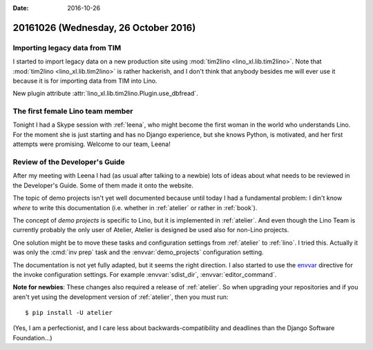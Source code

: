 :date: 2016-10-26

=====================================
20161026 (Wednesday, 26 October 2016)
=====================================

Importing legacy data from TIM
==============================

I started to import legacy data on a new production site using
:mod:`tim2lino <lino_xl.lib.tim2lino>`.  Note that :mod:`tim2lino
<lino_xl.lib.tim2lino>` is rather hackerish, and I don't think that
anybody besides me will ever use it because it is for importing data
from TIM into Lino.

New plugin attribute
:attr:`lino_xl.lib.tim2lino.Plugin.use_dbfread`.


The first female Lino team member
=================================

Tonight I had a Skype session with :ref:`leena`, who might become the
first woman in the world who understands Lino.  For the moment she is
just starting and has no Django experience, but she knows Python, is
motivated, and her first attempts were promising.  Welcome to our
team, Leena!


Review of the Developer's Guide
===============================

After my meeting with Leena I had (as usual after talking to a newbie)
lots of ideas about what needs to be reviewed in the Developer's
Guide. Some of them made it onto the website.

The topic of demo projects isn't yet well documented because until
today I had a fundamental problem: I din't know *where* to write this
documentation (i.e. whether in :ref:`atelier` or rather in
:ref:`book`). 

The concept of *demo projects* is specific to Lino, but it is
implemented in :ref:`atelier`. And even though the Lino Team is
currently probably the only user of Atelier, Atelier is designed be
used also for non-Lino projects.

One solution might be to move these tasks and configuration settings
from :ref:`atelier` to :ref:`lino`.  I tried this.  Actually it was
only the :cmd:`inv prep` task and the :envvar:`demo_projects`
configuration setting.

The documentation is not yet fully adapted, but it seems the right
direction.  I also started to use the `envvar
<http://www.sphinx-doc.org/en/1.4.8/domains.html#directive-envvar>`_
directive for the invoke configuration settings.  For example
:envvar:`sdist_dir`, :envvar:`editor_command`.

**Note for newbies**: These changes also required a release of
:ref:`atelier`. So when upgrading your repositories and if you aren't
yet using the development version of :ref:`atelier`, then you must
run::

   $ pip install -U atelier

(Yes, I am a perfectionist, and I care less about
backwards-compatibility and deadlines than the Django Software
Foundation...)
  

